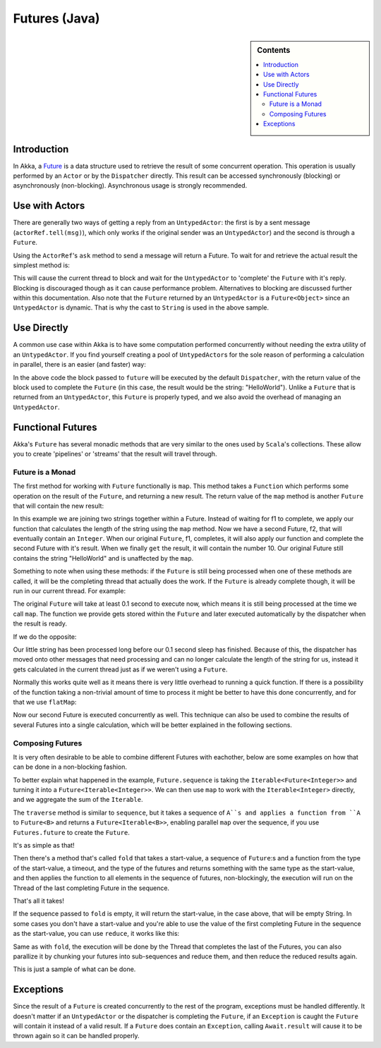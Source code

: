.. _futures-java:

Futures (Java)
===============

.. sidebar:: Contents

   .. contents:: :local:

Introduction
------------

In Akka, a `Future <http://en.wikipedia.org/wiki/Futures_and_promises>`_ is a data structure used to retrieve the result of some concurrent operation. This operation is usually performed by an ``Actor`` or by the ``Dispatcher`` directly. This result can be accessed synchronously (blocking) or asynchronously (non-blocking).
Asynchronous usage is strongly recommended.

Use with Actors
---------------

There are generally two ways of getting a reply from an ``UntypedActor``: the first is by a sent message (``actorRef.tell(msg)``), which only works if the original sender was an ``UntypedActor``) and the second is through a ``Future``.

Using the ``ActorRef``\'s ``ask`` method to send a message will return a Future. To wait for and retrieve the actual result the simplest method is:

.. includecode:: code/akka/docs/future/FutureDocTestBase.java
   :include: imports1,ask-blocking

This will cause the current thread to block and wait for the ``UntypedActor`` to 'complete' the ``Future`` with it's reply. Blocking is discouraged though as it can cause performance problem. Alternatives to blocking are discussed further within this documentation.
Also note that the ``Future`` returned by an ``UntypedActor`` is a ``Future<Object>`` since an ``UntypedActor`` is dynamic. That is why the cast to ``String`` is used in the above sample.

Use Directly
------------

A common use case within Akka is to have some computation performed concurrently without needing the extra utility of an ``UntypedActor``. If you find yourself creating a pool of ``UntypedActor``\s for the sole reason of performing a calculation in parallel, there is an easier (and faster) way:

.. includecode:: code/akka/docs/future/FutureDocTestBase.java
   :include: imports2,future-eval

In the above code the block passed to ``future`` will be executed by the default ``Dispatcher``, with the return value of the block used to complete the ``Future`` (in this case, the result would be the string: "HelloWorld"). Unlike a ``Future`` that is returned from an ``UntypedActor``, this ``Future`` is properly typed, and we also avoid the overhead of managing an ``UntypedActor``.

Functional Futures
------------------

Akka's ``Future`` has several monadic methods that are very similar to the ones used by ``Scala``'s collections. These allow you to create 'pipelines' or 'streams' that the result will travel through.

Future is a Monad
^^^^^^^^^^^^^^^^^

The first method for working with ``Future`` functionally is ``map``. This method takes a ``Function`` which performs some operation on the result of the ``Future``, and returning a new result. The return value of the ``map`` method is another ``Future`` that will contain the new result:

.. includecode:: code/akka/docs/future/FutureDocTestBase.java
   :include: imports2,map

In this example we are joining two strings together within a Future. Instead of waiting for f1 to complete, we apply our function that calculates the length of the string using the ``map`` method. Now we have a second Future, f2, that will eventually contain an ``Integer``. When our original ``Future``, f1, completes, it will also apply our function and complete the second Future with it's result. When we finally ``get`` the result, it will contain the number 10. Our original Future still contains the string "HelloWorld" and is unaffected by the ``map``.

Something to note when using these methods: if the ``Future`` is still being processed when one of these methods are called, it will be the completing thread that actually does the work. If the ``Future`` is already complete though, it will be run in our current thread. For example:

.. includecode:: code/akka/docs/future/FutureDocTestBase.java
   :include: map2

The original ``Future`` will take at least 0.1 second to execute now, which means it is still being processed at the time we call ``map``. The function we provide gets stored within the ``Future`` and later executed automatically by the dispatcher when the result is ready.

If we do the opposite:

.. includecode:: code/akka/docs/future/FutureDocTestBase.java
   :include: map3

Our little string has been processed long before our 0.1 second sleep has finished. Because of this, the dispatcher has moved onto other messages that need processing and can no longer calculate the length of the string for us, instead it gets calculated in the current thread just as if we weren't using a ``Future``.

Normally this works quite well as it means there is very little overhead to running a quick function. If there is a possibility of the function taking a non-trivial amount of time to process it might be better to have this done concurrently, and for that we use ``flatMap``:

.. includecode:: code/akka/docs/future/FutureDocTestBase.java
   :include: flat-map

Now our second Future is executed concurrently as well. This technique can also be used to combine the results of several Futures into a single calculation, which will be better explained in the following sections.

Composing Futures
^^^^^^^^^^^^^^^^^

It is very often desirable to be able to combine different Futures with eachother, below are some examples on how that can be done in a non-blocking fashion.

.. includecode:: code/akka/docs/future/FutureDocTestBase.java
   :include: imports3,sequence

To better explain what happened in the example, ``Future.sequence`` is taking the ``Iterable<Future<Integer>>`` and turning it into a ``Future<Iterable<Integer>>``. We can then use ``map`` to work with the ``Iterable<Integer>`` directly, and we aggregate the sum of the ``Iterable``.

The ``traverse`` method is similar to ``sequence``, but it takes a sequence of ``A``s and applies a function from ``A`` to ``Future<B>`` and returns a ``Future<Iterable<B>>``, enabling parallel ``map`` over the sequence, if you use ``Futures.future`` to create the ``Future``.

.. includecode:: code/akka/docs/future/FutureDocTestBase.java
   :include: imports4,traverse

It's as simple as that!

Then there's a method that's called ``fold`` that takes a start-value, a sequence of ``Future``:s and a function from the type of the start-value, a timeout, and the type of the futures and returns something with the same type as the start-value, and then applies the function to all elements in the sequence of futures, non-blockingly, the execution will run on the Thread of the last completing Future in the sequence.

.. includecode:: code/akka/docs/future/FutureDocTestBase.java
   :include: imports5,fold

That's all it takes!


If the sequence passed to ``fold`` is empty, it will return the start-value, in the case above, that will be empty String. In some cases you don't have a start-value and you're able to use the value of the first completing Future in the sequence as the start-value, you can use ``reduce``, it works like this:

.. includecode:: code/akka/docs/future/FutureDocTestBase.java
   :include: imports6,reduce

Same as with ``fold``, the execution will be done by the Thread that completes the last of the Futures, you can also parallize it by chunking your futures into sub-sequences and reduce them, and then reduce the reduced results again.

This is just a sample of what can be done.

Exceptions
----------

Since the result of a ``Future`` is created concurrently to the rest of the program, exceptions must be handled differently. It doesn't matter if an ``UntypedActor`` or the dispatcher is completing the ``Future``, if an ``Exception`` is caught the ``Future`` will contain it instead of a valid result. If a ``Future`` does contain an ``Exception``, calling ``Await.result`` will cause it to be thrown again so it can be handled properly.